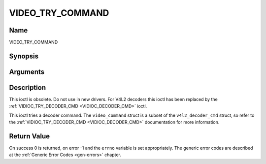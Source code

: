 .. -*- coding: utf-8; mode: rst -*-

.. _VIDEO_TRY_COMMAND:

=================
VIDEO_TRY_COMMAND
=================

Name
----

VIDEO_TRY_COMMAND


Synopsis
--------

.. c:function:: int ioctl(int fd, int request = VIDEO_TRY_COMMAND, struct video_command *cmd)


Arguments
---------

.. flat-table::
    :header-rows:  0
    :stub-columns: 0


    -  .. row 1

       -  int fd

       -  File descriptor returned by a previous call to open().

    -  .. row 2

       -  int request

       -  Equals VIDEO_TRY_COMMAND for this command.

    -  .. row 3

       -  struct video_command \*cmd

       -  Try a decoder command.


Description
-----------

This ioctl is obsolete. Do not use in new drivers. For V4L2 decoders
this ioctl has been replaced by the
:ref:`VIDIOC_TRY_DECODER_CMD <VIDIOC_DECODER_CMD>` ioctl.

This ioctl tries a decoder command. The ``video_command`` struct is a
subset of the ``v4l2_decoder_cmd`` struct, so refer to the
:ref:`VIDIOC_TRY_DECODER_CMD <VIDIOC_DECODER_CMD>` documentation
for more information.


Return Value
------------

On success 0 is returned, on error -1 and the ``errno`` variable is set
appropriately. The generic error codes are described at the
:ref:`Generic Error Codes <gen-errors>` chapter.
